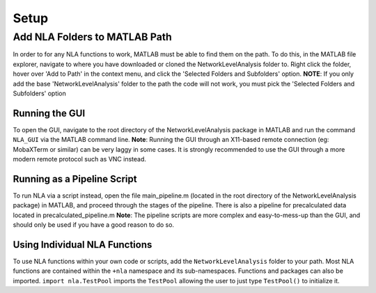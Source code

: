 Setup
====================

Add NLA Folders to MATLAB Path
-------------------------------------

In order to for any NLA functions to work, MATLAB must be able to find them on the path. To do this, in
the MATLAB file explorer, navigate to where you have downloaded or cloned the NetworkLevelAnalysis
folder to. Right click the folder, hover over 'Add to Path' in the context menu, and click the 'Selected
Folders and Subfolders' option.
**NOTE**: If you only add the base 'NetworkLevelAnalysis' folder to the path the code will not work, you must
pick the 'Selected Folders and Subfolders' option

Running the GUI
^^^^^^^^^^^^^^^^^^^^^^^^^^^^^^^^^

To open the GUI, navigate to the root directory of the NetworkLevelAnalysis package in MATLAB and run
the command ``NLA_GUI`` via the MATLAB command line.
**Note**: Running the GUI through an X11-based remote connection (eg: MobaXTerm or similar) can be very
laggy in some cases. It is strongly recommended to use the GUI through a more modern remote protocol
such as VNC instead.

Running as a Pipeline Script
^^^^^^^^^^^^^^^^^^^^^^^^^^^^^^^^^^^^^^

To run NLA via a script instead, open the file main_pipeline.m (located in the root directory of the
NetworkLevelAnalysis package) in MATLAB, and proceed through the stages of the pipeline. There is also
a pipeline for precalculated data located in precalculated_pipeline.m
**Note**: The pipeline scripts are more complex and easy-to-mess-up than the GUI, and should only be used
if you have a good reason to do so.

Using Individual NLA Functions
^^^^^^^^^^^^^^^^^^^^^^^^^^^^^^^^^^^^

To use NLA functions within your own code or scripts, add the ``NetworkLevelAnalysis`` folder to your
path. Most NLA functions are contained within the ``+nla`` namespace and its sub-namespaces. 
Functions and packages can also be imported. ``import nla.TestPool`` imports the ``TestPool`` allowing
the user to just type ``TestPool()`` to initialize it.